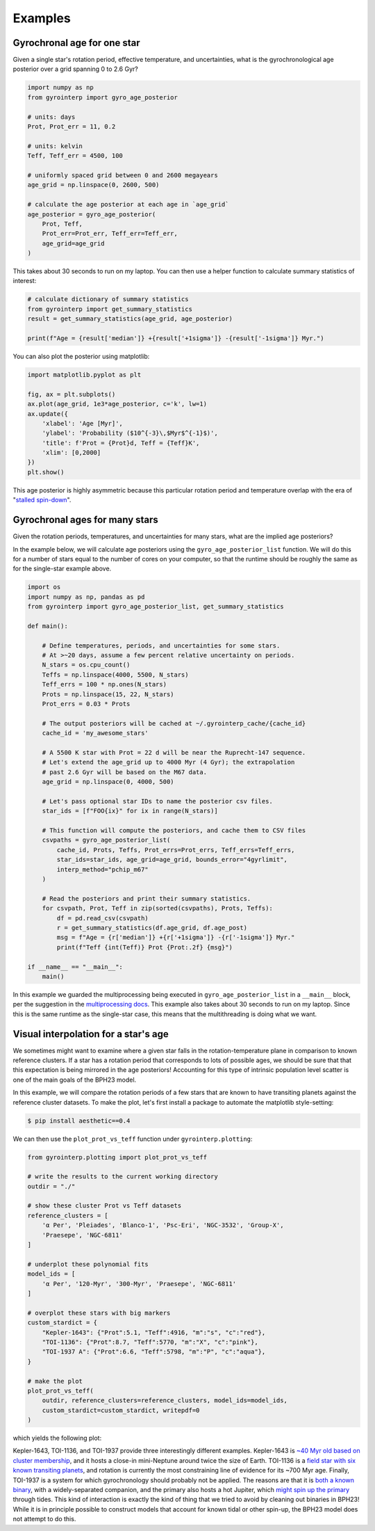 Examples
========================================

Gyrochronal age for one star
++++++++++++++++++++++++++++++++++++++++

Given a single star's rotation period, effective temperature, and
uncertainties, what is the gyrochronological age posterior over a grid spanning
0 to 2.6 Gyr?

.. code-block:: python

  import numpy as np
  from gyrointerp import gyro_age_posterior

  # units: days
  Prot, Prot_err = 11, 0.2

  # units: kelvin
  Teff, Teff_err = 4500, 100

  # uniformly spaced grid between 0 and 2600 megayears
  age_grid = np.linspace(0, 2600, 500)

  # calculate the age posterior at each age in `age_grid`
  age_posterior = gyro_age_posterior(
      Prot, Teff,
      Prot_err=Prot_err, Teff_err=Teff_err,
      age_grid=age_grid
  )

This takes about 30 seconds to run on my laptop.  You can then use a helper
function to calculate summary statistics of interest:

.. code-block:: python

  # calculate dictionary of summary statistics
  from gyrointerp import get_summary_statistics
  result = get_summary_statistics(age_grid, age_posterior)

  print(f"Age = {result['median']} +{result['+1sigma']} -{result['-1sigma']} Myr.")

You can also plot the posterior using matplotlib:

.. code-block:: python

  import matplotlib.pyplot as plt

  fig, ax = plt.subplots()
  ax.plot(age_grid, 1e3*age_posterior, c='k', lw=1)
  ax.update({
      'xlabel': 'Age [Myr]',
      'ylabel': 'Probability ($10^{-3}\,$Myr$^{-1}$)',
      'title': f'Prot = {Prot}d, Teff = {Teff}K',
      'xlim': [0,2000]
  })
  plt.show()

.. |br| raw:: html

   <br />

.. image:: example_post.png
   :width: 50%
   :align: center

This age posterior is highly asymmetric because this particular rotation
period and temperature overlap with the era of "`stalled spin-down
<https://ui.adsabs.harvard.edu/abs/2020ApJ...904..140C/abstract>`_".



Gyrochronal ages for many stars
++++++++++++++++++++++++++++++++++++++++

Given the rotation periods, temperatures, and uncertainties for many stars,
what are the implied age posteriors?

In the example below, we will calculate age posteriors using the
``gyro_age_posterior_list`` function.  We will do this for a number of stars
equal to the number of cores on your computer, so that the runtime should be
roughly the same as for the single-star example above.

.. code-block:: python

  import os
  import numpy as np, pandas as pd
  from gyrointerp import gyro_age_posterior_list, get_summary_statistics

  def main():

      # Define temperatures, periods, and uncertainties for some stars.
      # At >~20 days, assume a few percent relative uncertainty on periods.
      N_stars = os.cpu_count()
      Teffs = np.linspace(4000, 5500, N_stars)
      Teff_errs = 100 * np.ones(N_stars)
      Prots = np.linspace(15, 22, N_stars)
      Prot_errs = 0.03 * Prots

      # The output posteriors will be cached at ~/.gyrointerp_cache/{cache_id}
      cache_id = 'my_awesome_stars'

      # A 5500 K star with Prot = 22 d will be near the Ruprecht-147 sequence.
      # Let's extend the age_grid up to 4000 Myr (4 Gyr); the extrapolation 
      # past 2.6 Gyr will be based on the M67 data.
      age_grid = np.linspace(0, 4000, 500)

      # Let's pass optional star IDs to name the posterior csv files.
      star_ids = [f"FOO{ix}" for ix in range(N_stars)]

      # This function will compute the posteriors, and cache them to CSV files
      csvpaths = gyro_age_posterior_list(
          cache_id, Prots, Teffs, Prot_errs=Prot_errs, Teff_errs=Teff_errs,
          star_ids=star_ids, age_grid=age_grid, bounds_error="4gyrlimit",
          interp_method="pchip_m67"
      )

      # Read the posteriors and print their summary statistics.
      for csvpath, Prot, Teff in zip(sorted(csvpaths), Prots, Teffs):
          df = pd.read_csv(csvpath)
          r = get_summary_statistics(df.age_grid, df.age_post)
          msg = f"Age = {r['median']} +{r['+1sigma']} -{r['-1sigma']} Myr."
          print(f"Teff {int(Teff)} Prot {Prot:.2f} {msg}")

  if __name__ == "__main__":
      main()

In this example we guarded the multiprocessing being executed in
``gyro_age_posterior_list`` in a ``__main__`` block, per the suggestion in the
`multiprocessing docs
<https://docs.python.org/3/library/multiprocessing.html>`_.  This example also
takes about 30 seconds to run on my laptop.  Since this is the same runtime as
the single-star case, this means that the multithreading is doing what we want.


.. _visual interpolation:

Visual interpolation for a star's age
++++++++++++++++++++++++++++++++++++++++
We sometimes might want to examine where a given star falls in the
rotation-temperature plane in comparison to known reference clusters.  If a
star has a rotation period that corresponds to lots of possible ages, we should
be sure that that this expectation is being mirrored in the age posteriors!
Accounting for this type of intrinsic population level scatter is one of the
main goals of the BPH23 model.

In this example, we will compare the rotation periods of a few stars that are
known to have transiting planets against the reference cluster datasets.
To make the plot, let's first install a package to automate the matplotlib
style-setting:

.. code-block:: bash
  
    $ pip install aesthetic==0.4

We can then use the ``plot_prot_vs_teff`` function under
``gyrointerp.plotting``:

.. code-block:: python

  from gyrointerp.plotting import plot_prot_vs_teff

  # write the results to the current working directory
  outdir = "./"

  # show these cluster Prot vs Teff datasets
  reference_clusters = [
      'α Per', 'Pleiades', 'Blanco-1', 'Psc-Eri', 'NGC-3532', 'Group-X',
      'Praesepe', 'NGC-6811'
  ]

  # underplot these polynomial fits
  model_ids = [
      'α Per', '120-Myr', '300-Myr', 'Praesepe', 'NGC-6811'
  ]

  # overplot these stars with big markers
  custom_stardict = {
      "Kepler-1643": {"Prot":5.1, "Teff":4916, "m":"s", "c":"red"},
      "TOI-1136": {"Prot":8.7, "Teff":5770, "m":"X", "c":"pink"},
      "TOI-1937 A": {"Prot":6.6, "Teff":5798, "m":"P", "c":"aqua"},
  }

  # make the plot
  plot_prot_vs_teff(
      outdir, reference_clusters=reference_clusters, model_ids=model_ids,
      custom_stardict=custom_stardict, writepdf=0
  )

which yields the following plot:

.. |br| raw:: html

   <br />

.. image:: example_plot.png
   :width: 80%
   :align: center

Kepler-1643, TOI-1136, and TOI-1937 provide three interestingly different
examples.  Kepler-1643 is `~40 Myr old based on cluster membership
<https://ui.adsabs.harvard.edu/abs/2022AJ....164..215B/abstract>`_, and it
hosts a close-in mini-Neptune around twice the size of Earth.  TOI-1136 is a
`field star with six known transiting planets
<https://arxiv.org/abs/2210.09283>`_, and rotation is currently the most
constraining line of evidence for its ~700 Myr age.  Finally, TOI-1937 is a
system for which gyrochronology should probably not be applied.  The reasons
are that it is `both a known binary
<https://ui.adsabs.harvard.edu/abs/2022arXiv221015473Y/abstract>`_, with a
widely-separated companion, and the primary also hosts a hot Jupiter, which
`might spin up the primary
<https://ui.adsabs.harvard.edu/abs/2021ApJ...919..138T/abstract>`_ through
tides.  This kind of interaction is exactly the kind of thing that we tried to
avoid by cleaning out binaries in BPH23!  While it is in principle possible to
construct models that account for known tidal or other spin-up, the BPH23 model
does not attempt to do this.

